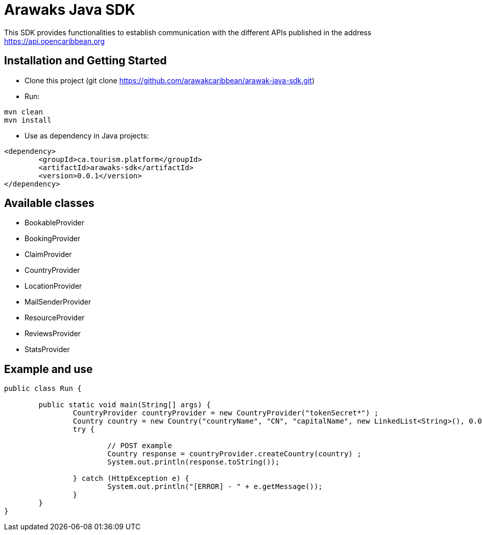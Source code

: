 = Arawaks Java SDK

This SDK provides functionalities to establish communication with the different APIs published in the address https://api.opencaribbean.org

== Installation and Getting Started

* Clone this project (git clone https://github.com/arawakcaribbean/arawak-java-sdk.git)
* Run: 

[source,java,indent=0]
----

	mvn clean
	mvn install

----

* Use as dependency in Java projects:

[source,java,indent=0]
----

	<dependency>
		<groupId>ca.tourism.platform</groupId>
		<artifactId>arawaks-sdk</artifactId>
		<version>0.0.1</version>
	</dependency>

----

== Available classes

* BookableProvider
* BookingProvider
* ClaimProvider
* CountryProvider
* LocationProvider
* MailSenderProvider
* ResourceProvider
* ReviewsProvider
* StatsProvider

== Example and use

[source,java,indent=0]
----

public class Run {

	public static void main(String[] args) {
		CountryProvider countryProvider = new CountryProvider("tokenSecret*") ;
		Country country = new Country("countryName", "CN", "capitalName", new LinkedList<String>(), 0.0, 0.0) ;
		try {

			// POST example
			Country response = countryProvider.createCountry(country) ;
			System.out.println(response.toString());
			
		} catch (HttpException e) {
			System.out.println("[ERROR] - " + e.getMessage());
		}
	}
}

----